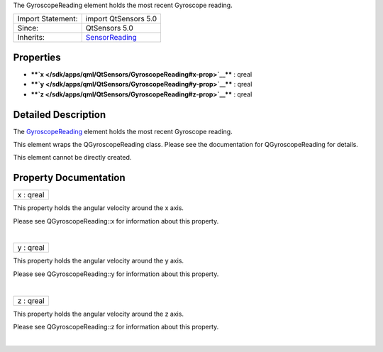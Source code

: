 The GyroscopeReading element holds the most recent Gyroscope reading.

+--------------------------------------+--------------------------------------+
| Import Statement:                    | import QtSensors 5.0                 |
+--------------------------------------+--------------------------------------+
| Since:                               | QtSensors 5.0                        |
+--------------------------------------+--------------------------------------+
| Inherits:                            | `SensorReading </sdk/apps/qml/QtSens |
|                                      | ors/SensorReading/>`__               |
+--------------------------------------+--------------------------------------+

Properties
----------

-  ****`x </sdk/apps/qml/QtSensors/GyroscopeReading#x-prop>`__**** :
   qreal
-  ****`y </sdk/apps/qml/QtSensors/GyroscopeReading#y-prop>`__**** :
   qreal
-  ****`z </sdk/apps/qml/QtSensors/GyroscopeReading#z-prop>`__**** :
   qreal

Detailed Description
--------------------

The `GyroscopeReading </sdk/apps/qml/QtSensors/GyroscopeReading/>`__
element holds the most recent Gyroscope reading.

This element wraps the QGyroscopeReading class. Please see the
documentation for QGyroscopeReading for details.

This element cannot be directly created.

Property Documentation
----------------------

+--------------------------------------------------------------------------+
|        \ x : qreal                                                       |
+--------------------------------------------------------------------------+

This property holds the angular velocity around the x axis.

Please see QGyroscopeReading::x for information about this property.

| 

+--------------------------------------------------------------------------+
|        \ y : qreal                                                       |
+--------------------------------------------------------------------------+

This property holds the angular velocity around the y axis.

Please see QGyroscopeReading::y for information about this property.

| 

+--------------------------------------------------------------------------+
|        \ z : qreal                                                       |
+--------------------------------------------------------------------------+

This property holds the angular velocity around the z axis.

Please see QGyroscopeReading::z for information about this property.

| 

